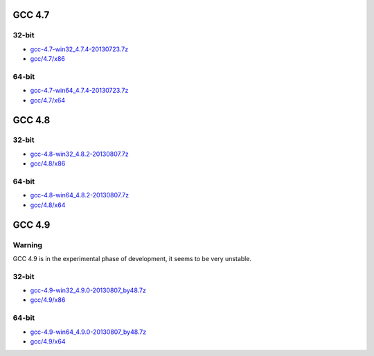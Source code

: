 GCC 4.7
=======
32-bit
------
* `gcc-4.7-win32_4.7.4-20130723.7z <http://sourceforge.net/projects/osb/files/gcc/4.7/x86/testing/gcc-4.7-win32_4.7.4-20130723.7z>`_ 
* `gcc/4.7/x86 <https://sourceforge.net/projects/osb/files/gcc/4.7/x86/testing/>`_ 

64-bit
------
* `gcc-4.7-win64_4.7.4-20130723.7z <http://sourceforge.net/projects/osb/files/gcc/4.7/x64/testing/gcc-4.7-win64_4.7.4-20130723.7z>`_ 
* `gcc/4.7/x64 <https://sourceforge.net/projects/osb/files/gcc/4.7/x64/testing/>`_ 


GCC 4.8
=======
32-bit
-------
* `gcc-4.8-win32_4.8.2-20130807.7z <http://sourceforge.net/projects/osb/files/gcc/4.8/x86/testing/gcc-4.8-win32_4.8.2-20130807.7z>`_ 
* `gcc/4.8/x86 <https://sourceforge.net/projects/osb/files/gcc/4.8/x86/testing/>`_ 

64-bit
-------
* `gcc-4.8-win64_4.8.2-20130807.7z <http://sourceforge.net/projects/osb/files/gcc/4.8/x64/testing/gcc-4.8-win64_4.8.2-20130807.7z>`_ 
* `gcc/4.8/x64 <https://sourceforge.net/projects/osb/files/gcc/4.8/x64/testing/>`_ 

GCC 4.9
=======
Warning
-------
GCC 4.9 is in the experimental phase of development, it seems to be very unstable.

32-bit
-------
* `gcc-4.9-win32_4.9.0-20130807_by48.7z <http://sourceforge.net/projects/osb/files/gcc/4.9/x86/testing/gcc-4.9-win32_4.9.0-20130807_by48.7z>`_ 
* `gcc/4.9/x86 <https://sourceforge.net/projects/osb/files/gcc/4.9/x86/testing/>`_ 

64-bit
-------
* `gcc-4.9-win64_4.9.0-20130807_by48.7z <http://sourceforge.net/projects/osb/files/gcc/4.9/x64/testing/gcc-4.9-win64_4.9.0-20130807_by48.7z>`_ 
* `gcc/4.9/x64 <https://sourceforge.net/projects/osb/files/gcc/4.9/x64/testing/>`_ 
